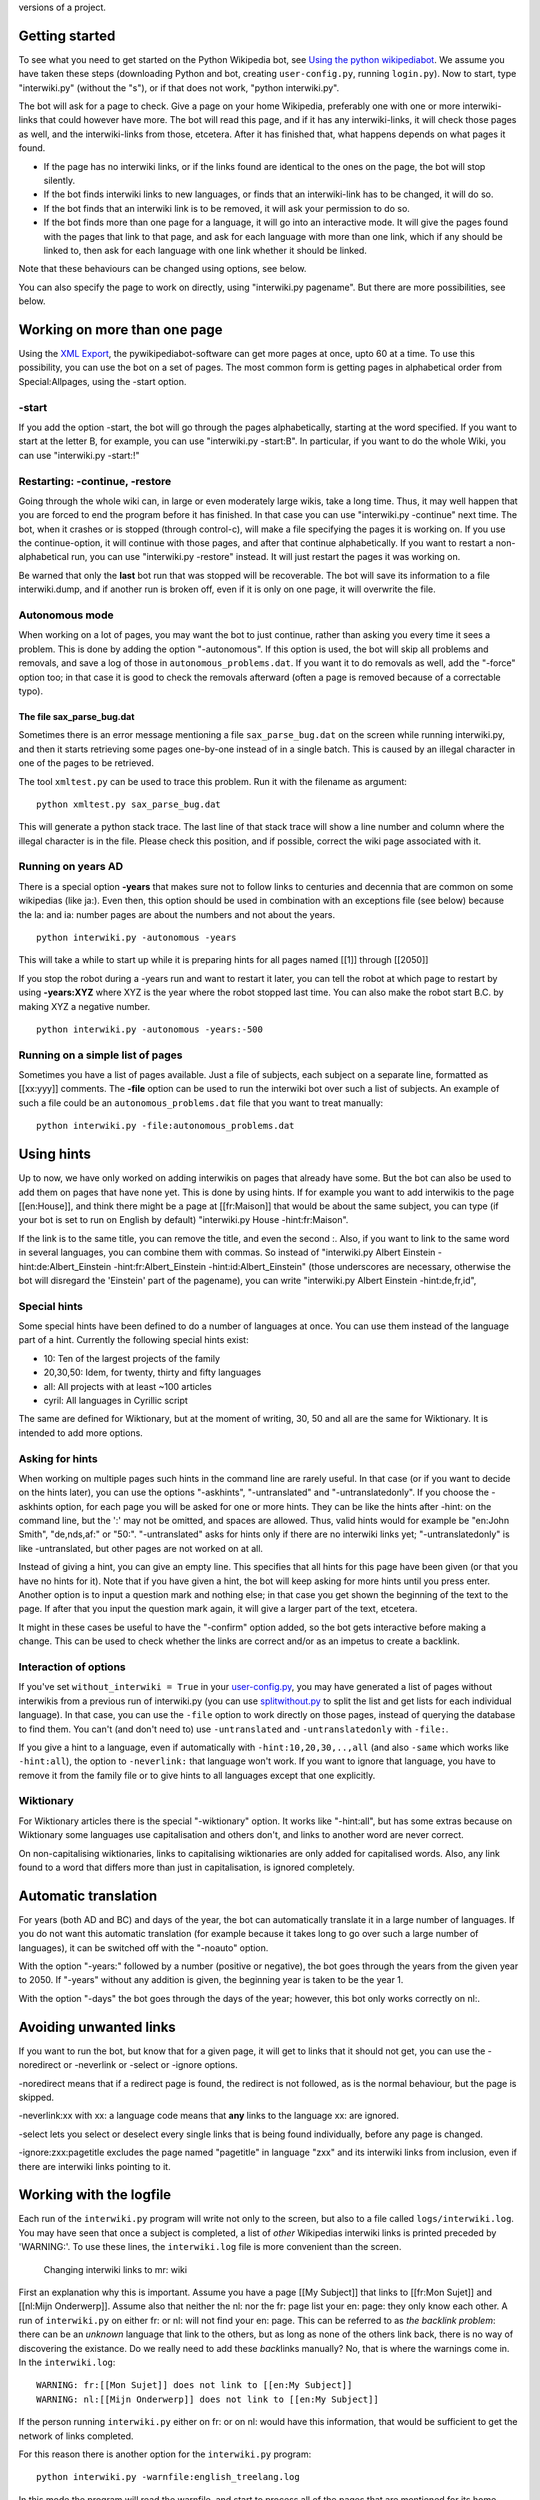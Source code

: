 .. raw:: mediawiki

   {{MoveToMediaWiki}}

.. raw:: mediawiki

   {{Languages|Manual:Pywikipediabot/interwiki.py}}

 Interwiki.py creates Interlanguage links between the different language
versions of a project.

Getting started
---------------

To see what you need to get started on the Python Wikipedia bot, see
`Using the python wikipediabot <Using the python wikipediabot>`__. We
assume you have taken these steps (downloading Python and bot, creating
``user-config.py``, running ``login.py``). Now to start, type
"interwiki.py" (without the "s"), or if that does not work, "python
interwiki.py".

The bot will ask for a page to check. Give a page on your home
Wikipedia, preferably one with one or more interwiki-links that could
however have more. The bot will read this page, and if it has any
interwiki-links, it will check those pages as well, and the
interwiki-links from those, etcetera. After it has finished that, what
happens depends on what pages it found.

-  If the page has no interwiki links, or if the links found are
   identical to the ones on the page, the bot will stop silently.
-  If the bot finds interwiki links to new languages, or finds that an
   interwiki-link has to be changed, it will do so.
-  If the bot finds that an interwiki link is to be removed, it will ask
   your permission to do so.
-  If the bot finds more than one page for a language, it will go into
   an interactive mode. It will give the pages found with the pages that
   link to that page, and ask for each language with more than one link,
   which if any should be linked to, then ask for each language with one
   link whether it should be linked.

Note that these behaviours can be changed using options, see below.

You can also specify the page to work on directly, using "interwiki.py
pagename". But there are more possibilities, see below.

Working on more than one page
-----------------------------

Using the `XML Export <XML Export>`__, the pywikipediabot-software can
get more pages at once, upto 60 at a time. To use this possibility, you
can use the bot on a set of pages. The most common form is getting pages
in alphabetical order from Special:Allpages, using the -start option.

-start
~~~~~~

If you add the option -start, the bot will go through the pages
alphabetically, starting at the word specified. If you want to start at
the letter B, for example, you can use "interwiki.py -start:B". In
particular, if you want to do the whole Wiki, you can use "interwiki.py
-start:!"

Restarting: -continue, -restore
~~~~~~~~~~~~~~~~~~~~~~~~~~~~~~~

Going through the whole wiki can, in large or even moderately large
wikis, take a long time. Thus, it may well happen that you are forced to
end the program before it has finished. In that case you can use
"interwiki.py -continue" next time. The bot, when it crashes or is
stopped (through control-c), will make a file specifying the pages it is
working on. If you use the continue-option, it will continue with those
pages, and after that continue alphabetically. If you want to restart a
non-alphabetical run, you can use "interwiki.py -restore" instead. It
will just restart the pages it was working on.

Be warned that only the **last** bot run that was stopped will be
recoverable. The bot will save its information to a file interwiki.dump,
and if another run is broken off, even if it is only on one page, it
will overwrite the file.

Autonomous mode
~~~~~~~~~~~~~~~

When working on a lot of pages, you may want the bot to just continue,
rather than asking you every time it sees a problem. This is done by
adding the option "-autonomous". If this option is used, the bot will
skip all problems and removals, and save a log of those in
``autonomous_problems.dat``. If you want it to do removals as well, add
the "-force" option too; in that case it is good to check the removals
afterward (often a page is removed because of a correctable typo).

The file sax\_parse\_bug.dat
^^^^^^^^^^^^^^^^^^^^^^^^^^^^

Sometimes there is an error message mentioning a file
``sax_parse_bug.dat`` on the screen while running interwiki.py, and then
it starts retrieving some pages one-by-one instead of in a single batch.
This is caused by an illegal character in one of the pages to be
retrieved.

The tool ``xmltest.py`` can be used to trace this problem. Run it with
the filename as argument:

.. raw:: html

   <table bgcolor="#ffffcc">

.. raw:: html

   <tr>

.. raw:: html

   <td>

::

    python xmltest.py sax_parse_bug.dat

.. raw:: html

   </td>

.. raw:: html

   </tr>

.. raw:: html

   </table>

This will generate a python stack trace. The last line of that stack
trace will show a line number and column where the illegal character is
in the file. Please check this position, and if possible, correct the
wiki page associated with it.

Running on years AD
~~~~~~~~~~~~~~~~~~~

There is a special option **-years** that makes sure not to follow links
to centuries and decennia that are common on some wikipedias (like ja:).
Even then, this option should be used in combination with an exceptions
file (see below) because the la: and ia: number pages are about the
numbers and not about the years.

.. raw:: html

   <table bgcolor="#ffffcc">

.. raw:: html

   <tr>

.. raw:: html

   <td>

::

    python interwiki.py -autonomous -years

.. raw:: html

   </td>

.. raw:: html

   </tr>

.. raw:: html

   </table>

This will take a while to start up while it is preparing hints for all
pages named [[1]] through [[2050]]

If you stop the robot during a -years run and want to restart it later,
you can tell the robot at which page to restart by using **-years:XYZ**
where XYZ is the year where the robot stopped last time. You can also
make the robot start B.C. by making XYZ a negative number.

.. raw:: html

   <table bgcolor="#ffffcc">

.. raw:: html

   <tr>

.. raw:: html

   <td>

::

    python interwiki.py -autonomous -years:-500

.. raw:: html

   </td>

.. raw:: html

   </tr>

.. raw:: html

   </table>

Running on a simple list of pages
~~~~~~~~~~~~~~~~~~~~~~~~~~~~~~~~~

Sometimes you have a list of pages available. Just a file of subjects,
each subject on a separate line, formatted as [[xx:yyy]] comments. The
**-file** option can be used to run the interwiki bot over such a list
of subjects. An example of such a file could be an
``autonomous_problems.dat`` file that you want to treat manually:

.. raw:: html

   <table bgcolor="#ffffcc">

.. raw:: html

   <tr>

.. raw:: html

   <td>

::

    python interwiki.py -file:autonomous_problems.dat

.. raw:: html

   </td>

.. raw:: html

   </tr>

.. raw:: html

   </table>

Using hints
-----------

Up to now, we have only worked on adding interwikis on pages that
already have some. But the bot can also be used to add them on pages
that have none yet. This is done by using hints. If for example you want
to add interwikis to the page [[en:House]], and think there might be a
page at [[fr:Maison]] that would be about the same subject, you can type
(if your bot is set to run on English by default) "interwiki.py House
-hint:fr:Maison".

If the link is to the same title, you can remove the title, and even the
second :. Also, if you want to link to the same word in several
languages, you can combine them with commas. So instead of "interwiki.py
Albert Einstein -hint:de:Albert\_Einstein -hint:fr:Albert\_Einstein
-hint:id:Albert\_Einstein" (those underscores are necessary, otherwise
the bot will disregard the 'Einstein' part of the pagename), you can
write "interwiki.py Albert Einstein -hint:de,fr,id",

Special hints
~~~~~~~~~~~~~

Some special hints have been defined to do a number of languages at
once. You can use them instead of the language part of a hint. Currently
the following special hints exist:

-  10: Ten of the largest projects of the family
-  20,30,50: Idem, for twenty, thirty and fifty languages
-  all: All projects with at least ~100 articles
-  cyril: All languages in Cyrillic script

The same are defined for Wiktionary, but at the moment of writing, 30,
50 and all are the same for Wiktionary. It is intended to add more
options.

Asking for hints
~~~~~~~~~~~~~~~~

When working on multiple pages such hints in the command line are rarely
useful. In that case (or if you want to decide on the hints later), you
can use the options "-askhints", "-untranslated" and
"-untranslatedonly". If you choose the -askhints option, for each page
you will be asked for one or more hints. They can be like the hints
after -hint: on the command line, but the ':' may not be omitted, and
spaces are allowed. Thus, valid hints would for example be "en:John
Smith", "de,nds,af:" or "50:". "-untranslated" asks for hints only if
there are no interwiki links yet; "-untranslatedonly" is like
-untranslated, but other pages are not worked on at all.

Instead of giving a hint, you can give an empty line. This specifies
that all hints for this page have been given (or that you have no hints
for it). Note that if you have given a hint, the bot will keep asking
for more hints until you press enter. Another option is to input a
question mark and nothing else; in that case you get shown the beginning
of the text to the page. If after that you input the question mark
again, it will give a larger part of the text, etcetera.

It might in these cases be useful to have the "-confirm" option added,
so the bot gets interactive before making a change. This can be used to
check whether the links are correct and/or as an impetus to create a
backlink.

Interaction of options
~~~~~~~~~~~~~~~~~~~~~~

If you've set ``without_interwiki = True`` in your
`user-config.py <Special:MyLanguage/Manual:Pywikibot/user-config.py>`__,
you may have generated a list of pages without interwikis from a
previous run of interwiki.py (you can use
`splitwithout.py <botwiki:Python:Splitwithout.py>`__ to split the list
and get lists for each individual language). In that case, you can use
the ``-file`` option to work directly on those pages, instead of
querying the database to find them. You can't (and don't need to) use
``-untranslated`` and ``-untranslatedonly`` with ``-file:``.

If you give a hint to a language, even if automatically with
``-hint:10,20,30,..,all`` (and also ``-same`` which works like
``-hint:all``), the option to ``-neverlink:`` that language won't work.
If you want to ignore that language, you have to remove it from the
family file or to give hints to all languages except that one
explicitly.

Wiktionary
~~~~~~~~~~

For Wiktionary articles there is the special "-wiktionary" option. It
works like "-hint:all", but has some extras because on Wiktionary some
languages use capitalisation and others don't, and links to another word
are never correct.

On non-capitalising wiktionaries, links to capitalising wiktionaries are
only added for capitalised words. Also, any link found to a word that
differs more than just in capitalisation, is ignored completely.

Automatic translation
---------------------

For years (both AD and BC) and days of the year, the bot can
automatically translate it in a large number of languages. If you do not
want this automatic translation (for example because it takes long to go
over such a large number of languages), it can be switched off with the
"-noauto" option.

With the option "-years:" followed by a number (positive or negative),
the bot goes through the years from the given year to 2050. If "-years"
without any addition is given, the beginning year is taken to be the
year 1.

With the option "-days" the bot goes through the days of the year;
however, this bot only works correctly on nl:.

Avoiding unwanted links
-----------------------

If you want to run the bot, but know that for a given page, it will get
to links that it should not get, you can use the -noredirect or
-neverlink or -select or -ignore options.

-noredirect means that if a redirect page is found, the redirect is not
followed, as is the normal behaviour, but the page is skipped.

-neverlink:xx with xx: a language code means that **any** links to the
language xx: are ignored.

-select lets you select or deselect every single links that is being
found individually, before any page is changed.

-ignore:zxx:pagetitle excludes the page named "pagetitle" in language
"zxx" and its interwiki links from inclusion, even if there are
interwiki links pointing to it.

Working with the logfile
------------------------

Each run of the ``interwiki.py`` program will write not only to the
screen, but also to a file called ``logs/interwiki.log``. You may have
seen that once a subject is completed, a list of *other* Wikipedias
interwiki links is printed preceded by 'WARNING:'. To use these lines,
the ``interwiki.log`` file is more convenient than the screen.

.. figure:: Interwiki.GIF
   :alt: Changing interwiki links to mr: wiki

   Changing interwiki links to mr: wiki
First an explanation why this is important. Assume you have a page [[My
Subject]] that links to [[fr:Mon Sujet]] and [[nl:Mijn Onderwerp]].
Assume also that neither the nl: nor the fr: page list your en: page:
they only know each other. A run of ``interwiki.py`` on either fr: or
nl: will not find your en: page. This can be referred to as *the
backlink problem*: there can be an *unknown* language that link to the
others, but as long as none of the others link back, there is no way of
discovering the existance. Do we really need to add these *back*\ links
manually? No, that is where the warnings come in. In the
``interwiki.log``:

.. raw:: html

   <table bgcolor="#ffffcc">

.. raw:: html

   <tr>

.. raw:: html

   <td>

::

    WARNING: fr:[[Mon Sujet]] does not link to [[en:My Subject]]
    WARNING: nl:[[Mijn Onderwerp]] does not link to [[en:My Subject]]

.. raw:: html

   </td>

.. raw:: html

   </tr>

.. raw:: html

   </table>

If the person running ``interwiki.py`` either on fr: or on nl: would
have this information, that would be sufficient to get the network of
links completed.

For this reason there is another option for the ``interwiki.py``
program:

.. raw:: html

   <table bgcolor="#ffffcc">

.. raw:: html

   <tr>

.. raw:: html

   <td>

::

    python interwiki.py -warnfile:english_treelang.log

.. raw:: html

   </td>

.. raw:: html

   </tr>

.. raw:: html

   </table>

In this mode the program will read the warnfile, and start to process
all of the pages that are mentioned for its home language using the
"does not link to" lines as hints. Some of those are uncontroversial and
can still be made automatically with the ``-autonomous`` option to
reduce manual work.

This process can still take a long time. If you trust the operator that
sent you the log, and the log is recent, you can also do:

.. raw:: html

   <table bgcolor="#ffffcc">

.. raw:: html

   <tr>

.. raw:: html

   <td>

::

    python warnfile.py english_treelang.log

.. raw:: html

   </td>

.. raw:: html

   </tr>

.. raw:: html

   </table>

This will not verify any of the suggestions in the warnfile, but blindly
implement them at full speed, saving the Wikipedia server a lot of
efforts.

Now, instead of sending the whole ``interwiki.log`` file to everyone,
there is a special program to split it up:

.. raw:: html

   <table bgcolor="#ffffcc">

.. raw:: html

   <tr>

.. raw:: html

   <td>

::

    python splitwarning.py

.. raw:: html

   </td>

.. raw:: html

   </tr>

.. raw:: html

   </table>

This will read your interwiki.log and create files called
``warning_XX.log`` (one for each language) that are more convenient to
use. If you zip these files up and make them available somewhere on the
internet, you can announce this at `Interwiki
bot/Warnfiles <Interwiki bot/Warnfiles>`__.

Overview of the options
-----------------------

Here is a list of the options, with an explanation of those that have
not yet been discussed.

-  **-array:** (usage: "-array:nn" with nn a number) When working on
   several pages, make sure to have at least this number of pages the
   bot is working on, if possible. The default value is 60; when using
   -untranslatedonly or a similar option, you might want to set it
   lower.
-  **-always:** Always save the page, even if only one byte has changed
   (default: save the page only if at least one link has actually
   changed)
-  **-askhints:** Ask hints (see above)
-  **-async:** Puts the page on a queue to be saved to wiki
   asynchronously. This enables loading pages during saving throtteling
   and gives a better performance.
-  **-autonomous** Work in autonomous mode (see above)
-  **-cleanup:** When an interwiki link is to be removed, just do it,
   don't ask for permission. This works like -force except keeping
   disambiguation mismatch and namespace mismatch unchanged.
-  **-confirm** Always ask permission before changing a page.
-  **-select** Ask for each link whether it should be include before
   changing any page.
-  **-days:** Work on the days
-  **-file:** (usage: "-file:filename") Specifies a file containing a
   list of pages to process. (Page names are specified as
   [[project:lang:pagename]], [[lang:pagename]], or [[pagename]].
-  **-force:** When an interwiki link is to be removed, just do it,
   don't ask for permission
-  **-hint:** Give a hint (see above)
-  **-name:** Old option; equivalent to "-hint:all", but capitalizes the
   last word when trying on eo:. Might get deprecated.
-  **-namespace:** Number or name of namespace to process. Can be used
   multiple times. Do not use with the -start parameter (use something
   like -start:Category:! instead)
-  **-neverlink:** Do not link to a specific language (see above)
-  **-noauto:** Do not use automatic translation (see above)
-  **-nobacklink:** Do not give a list of missing links on pages linked
   to
-  **-nobell:** Give no audio sign when asking for input.
-  **-noredirect:** If the bot finds a page linked to is a redirect, it
   is skipped (normal behaviour: It follows the redirect)
-  **-noshownew:** Do not show new links found
-  **-number:** (usage"-number:nn" with nn a number) In combination with
   -start, checks only the first nn pages rather than the whole wiki.
-  **-same:** Old option; equivalent to "-hint:all"; might get
   deprecated
-  **-showpage:** When using -askhints or some such option, always show
   the page text, even if not prompted.
-  **-skipfile:** (usage "-skipfile:filename") On a run using -start, do
   not do the pages in the file start
-  **-untranslated:** Ask hints for untranslated pages (see above)
-  **-untranslatedonly:** Ask hints for untranslated pages (see above)
-  **-warnfile:** Use the logfile for pages and hints (see above)
-  **-wiktionary:** Special wiktionary options (see above)
-  **-years:** Work on the years

.. raw:: mediawiki

   {{Manual:Pywikipediabot/Global Options}}

See also
--------

-  `Using the python wikipediabot <Using the python wikipediabot>`__
-  `meta:Interwiki graphs <meta:Interwiki graphs>`__
-  botwiki:Python:Splitwithout.py

-  `Manual:Pywikipediabot/interwiki.py/Wiktionary functionality
   discussion <Manual:Pywikipediabot/interwiki.py/Wiktionary functionality discussion>`__
-  `Manual:Pywikipediabot/interwiki.py/Wiktionary functionality
   discussion/2007 <Manual:Pywikipediabot/interwiki.py/Wiktionary functionality discussion/2007>`__

`interwiki.py <category:Pywikibot scripts>`__

